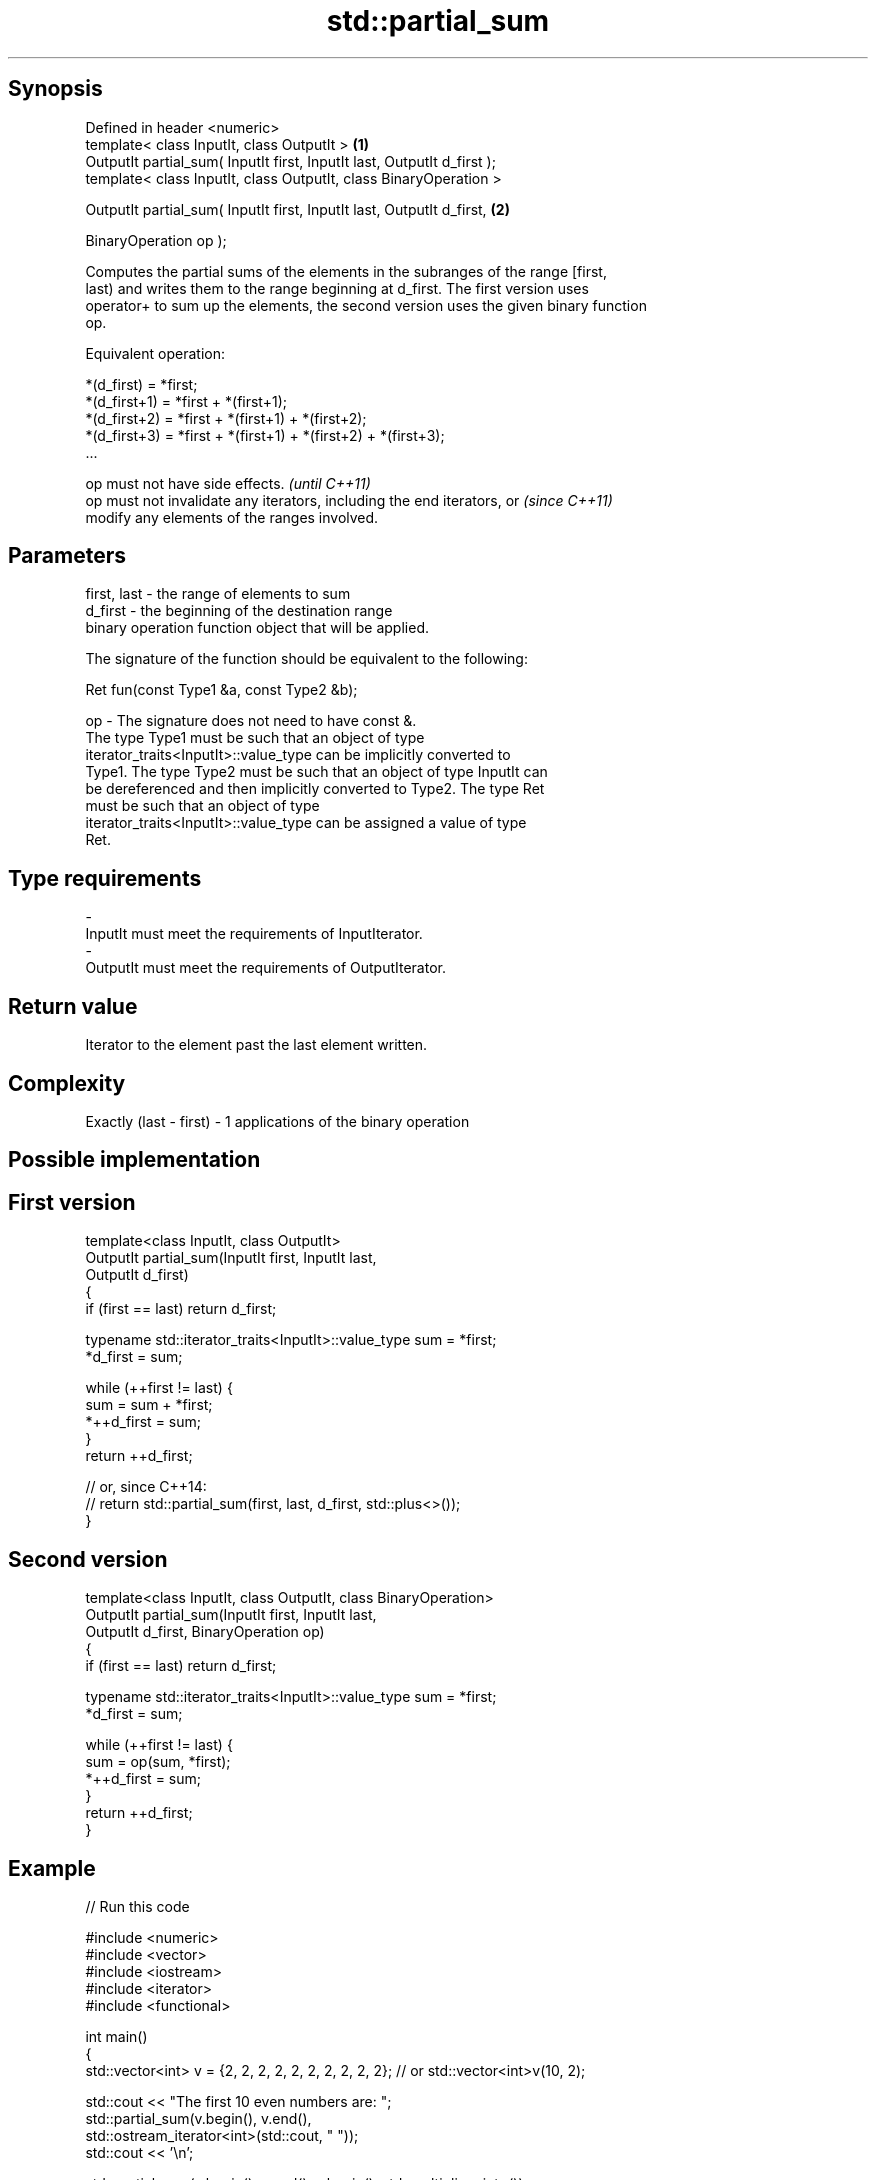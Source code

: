 .TH std::partial_sum 3 "Sep  4 2015" "2.0 | http://cppreference.com" "C++ Standard Libary"
.SH Synopsis
   Defined in header <numeric>
   template< class InputIt, class OutputIt >                              \fB(1)\fP
   OutputIt partial_sum( InputIt first, InputIt last, OutputIt d_first );
   template< class InputIt, class OutputIt, class BinaryOperation >

   OutputIt partial_sum( InputIt first, InputIt last, OutputIt d_first,   \fB(2)\fP

   BinaryOperation op );

   Computes the partial sums of the elements in the subranges of the range [first,
   last) and writes them to the range beginning at d_first. The first version uses
   operator+ to sum up the elements, the second version uses the given binary function
   op.

   Equivalent operation:

 *(d_first)   = *first;
 *(d_first+1) = *first + *(first+1);
 *(d_first+2) = *first + *(first+1) + *(first+2);
 *(d_first+3) = *first + *(first+1) + *(first+2) + *(first+3);
 ...

   op must not have side effects.                                         \fI(until C++11)\fP
   op must not invalidate any iterators, including the end iterators, or  \fI(since C++11)\fP
   modify any elements of the ranges involved.

.SH Parameters

   first, last - the range of elements to sum
   d_first     - the beginning of the destination range
                 binary operation function object that will be applied.

                 The signature of the function should be equivalent to the following:

                 Ret fun(const Type1 &a, const Type2 &b);

   op          - The signature does not need to have const &.
                 The type Type1 must be such that an object of type
                 iterator_traits<InputIt>::value_type can be implicitly converted to
                 Type1. The type Type2 must be such that an object of type InputIt can
                 be dereferenced and then implicitly converted to Type2. The type Ret
                 must be such that an object of type
                 iterator_traits<InputIt>::value_type can be assigned a value of type
                 Ret. 
.SH Type requirements
   -
   InputIt must meet the requirements of InputIterator.
   -
   OutputIt must meet the requirements of OutputIterator.

.SH Return value

   Iterator to the element past the last element written.

.SH Complexity

   Exactly (last - first) - 1 applications of the binary operation

.SH Possible implementation

.SH First version
   template<class InputIt, class OutputIt>
   OutputIt partial_sum(InputIt first, InputIt last,
                        OutputIt d_first)
   {
       if (first == last) return d_first;

       typename std::iterator_traits<InputIt>::value_type sum = *first;
       *d_first = sum;

       while (++first != last) {
          sum = sum + *first;
          *++d_first = sum;
       }
       return ++d_first;

       // or, since C++14:
       // return std::partial_sum(first, last, d_first, std::plus<>());
   }
.SH Second version
   template<class InputIt, class OutputIt, class BinaryOperation>
   OutputIt partial_sum(InputIt first, InputIt last,
                        OutputIt d_first, BinaryOperation op)
   {
       if (first == last) return d_first;

       typename std::iterator_traits<InputIt>::value_type sum = *first;
       *d_first = sum;

       while (++first != last) {
          sum = op(sum, *first);
          *++d_first = sum;
       }
       return ++d_first;
   }

.SH Example

   
// Run this code

 #include <numeric>
 #include <vector>
 #include <iostream>
 #include <iterator>
 #include <functional>

 int main()
 {
     std::vector<int> v = {2, 2, 2, 2, 2, 2, 2, 2, 2, 2}; // or std::vector<int>v(10, 2);

     std::cout << "The first 10 even numbers are: ";
     std::partial_sum(v.begin(), v.end(),
                      std::ostream_iterator<int>(std::cout, " "));
     std::cout << '\\n';

     std::partial_sum(v.begin(), v.end(), v.begin(), std::multiplies<int>());
     std::cout << "The first 10 powers of 2 are: ";
     for (auto n : v) {
         std::cout << n << " ";
     }
     std::cout << '\\n';
 }

.SH Output:

 The first 10 even numbers are: 2 4 6 8 10 12 14 16 18 20
 The first 10 powers of 2 are: 2 4 8 16 32 64 128 256 512 1024

.SH See also

   adjacent_difference computes the differences between adjacent elements in a range
                       \fI(function template)\fP
   accumulate          sums up a range of elements
                       \fI(function template)\fP
   inclusive_scan      similar to std::partial_sum, includes the ith input element in
   (parallelism TS)    the ith sum
                       \fI(function template)\fP
   exclusive_scan      similar to std::partial_sum, excludes the ith input element from
   (parallelism TS)    the ith sum
                       \fI(function template)\fP

